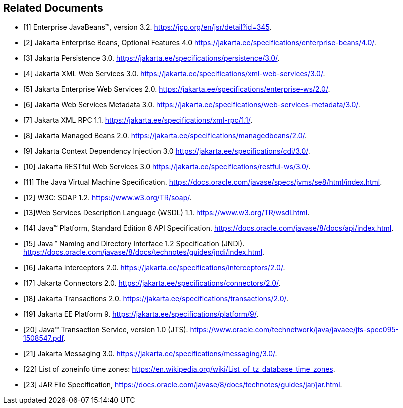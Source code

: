 [[a9849]]
[bibliography]
== Related Documents

- [[[a9891, 1]]] Enterprise JavaBeans(TM), version 3.2. 
https://jcp.org/en/jsr/detail?id=345.

- [[[a9890, 2]]] Jakarta Enterprise Beans, Optional Features 4.0
https://jakarta.ee/specifications/enterprise-beans/4.0/.

- [[[a9851, 3]]] Jakarta Persistence 3.0. 
https://jakarta.ee/specifications/persistence/3.0/.

- [[[a9881, 4]]] Jakarta XML Web Services 3.0. 
https://jakarta.ee/specifications/xml-web-services/3.0/.

- [[[a9879, 5]]] Jakarta Enterprise Web Services 2.0.
https://jakarta.ee/specifications/enterprise-ws/2.0/.

- [[[a9878, 6]]] Jakarta Web Services Metadata 3.0. 
https://jakarta.ee/specifications/web-services-metadata/3.0/.

- [[[a9873, 7]]] Jakarta XML RPC 1.1. 
https://jakarta.ee/specifications/xml-rpc/1.1/.

- [[[a9886, 8]]] Jakarta Managed Beans 2.0. 
https://jakarta.ee/specifications/managedbeans/2.0/.

- [[[a9888, 9]]] Jakarta Context Dependency Injection 3.0 
https://jakarta.ee/specifications/cdi/3.0/.

- [[[a9889, 10]]] Jakarta RESTful Web Services 3.0
https://jakarta.ee/specifications/restful-ws/3.0/.

- [[[a9876, 11]]] The Java Virtual Machine Specification.
https://docs.oracle.com/javase/specs/jvms/se8/html/index.html.

- [[[a9875, 12]]] W3C: SOAP 1.2.
https://www.w3.org/TR/soap/.

- [[[a9874, 13]]]Web Services Description Language (WSDL) 1.1. 
https://www.w3.org/TR/wsdl.html.

- [[[a9883, 14]]] Java(TM) Platform, Standard Edition 8 API Specification.
https://docs.oracle.com/javase/8/docs/api/index.html.

- [[[a9854, 15]]] Java(TM) Naming and Directory Interface 1.2 Specification (JNDI).
https://docs.oracle.com/javase/8/docs/technotes/guides/jndi/index.html.

- [[[a9887, 16]]] Jakarta Interceptors 2.0. 
https://jakarta.ee/specifications/interceptors/2.0/.

- [[[a9863, 17]]] Jakarta Connectors 2.0. 
https://jakarta.ee/specifications/connectors/2.0/.

- [[[a9857, 18]]] Jakarta Transactions 2.0. 
https://jakarta.ee/specifications/transactions/2.0/.

- [[[a9861, 19]]] Jakarta EE Platform 9. 
https://jakarta.ee/specifications/platform/9/.

- [[[a9858, 20]]] Java(TM) Transaction Service, version 1.0 (JTS).
https://www.oracle.com/technetwork/java/javaee/jts-spec095-1508547.pdf.

- [[[a9862, 21]]] Jakarta Messaging 3.0. 
https://jakarta.ee/specifications/messaging/3.0/.

- [[[a9885, 22]]] List of zoneinfo time zones: 
https://en.wikipedia.org/wiki/List_of_tz_database_time_zones.

- [[[a9882, 23]]] JAR File Specification,
https://docs.oracle.com/javase/8/docs/technotes/guides/jar/jar.html.
